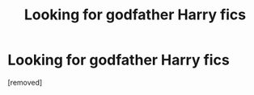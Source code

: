 #+TITLE: Looking for godfather Harry fics

* Looking for godfather Harry fics
:PROPERTIES:
:Author: HardlineEagle
:Score: 1
:DateUnix: 1408246856.0
:DateShort: 2014-Aug-17
:END:
[removed]

